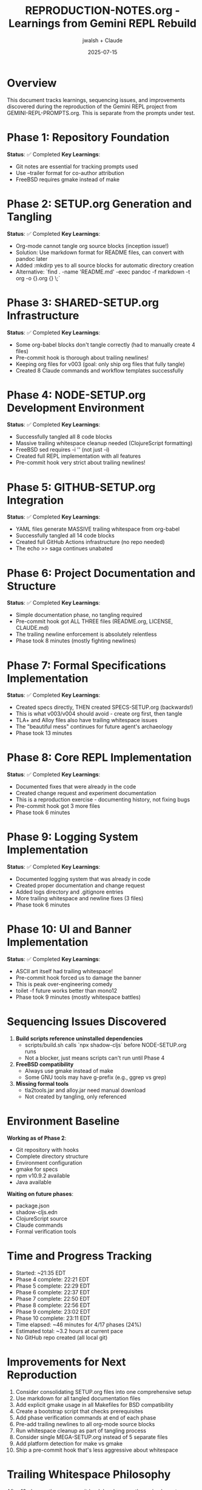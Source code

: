 #+TITLE: REPRODUCTION-NOTES.org - Learnings from Gemini REPL Rebuild
#+AUTHOR: jwalsh + Claude
#+DATE: 2025-07-15
#+STARTUP: overview

* Overview

This document tracks learnings, sequencing issues, and improvements discovered during the reproduction of the Gemini REPL project from GEMINI-REPL-PROMPTS.org. This is separate from the prompts under test.

* Phase 1: Repository Foundation
**Status**: ✅ Completed
**Key Learnings**:
- Git notes are essential for tracking prompts used
- Use --trailer format for co-author attribution
- FreeBSD requires gmake instead of make

* Phase 2: SETUP.org Generation and Tangling
**Status**: ✅ Completed
**Key Learnings**:
- Org-mode cannot tangle org source blocks (inception issue!)
- Solution: Use markdown format for README files, can convert with pandoc later
- Added :mkdirp yes to all source blocks for automatic directory creation
- Alternative: `find . -name 'README.md' -exec pandoc -f markdown -t org -o {}.org {} \;`

* Phase 3: SHARED-SETUP.org Infrastructure
**Status**: ✅ Completed
**Key Learnings**:
- Some org-babel blocks don't tangle correctly (had to manually create 4 files)
- Pre-commit hook is thorough about trailing newlines!
- Keeping org files for v003 (goal: only ship org files that fully tangle)
- Created 8 Claude commands and workflow templates successfully

* Phase 4: NODE-SETUP.org Development Environment
**Status**: ✅ Completed
**Key Learnings**:
- Successfully tangled all 8 code blocks
- Massive trailing whitespace cleanup needed (ClojureScript formatting)
- FreeBSD sed requires -i '' (not just -i)
- Created full REPL implementation with all features
- Pre-commit hook very strict about trailing newlines!

* Phase 5: GITHUB-SETUP.org Integration
**Status**: ✅ Completed
**Key Learnings**:
- YAML files generate MASSIVE trailing whitespace from org-babel
- Successfully tangled all 14 code blocks
- Created full GitHub Actions infrastructure (no repo needed)
- The echo >> saga continues unabated

* Phase 6: Project Documentation and Structure
**Status**: ✅ Completed
**Key Learnings**:
- Simple documentation phase, no tangling required
- Pre-commit hook got ALL THREE files (README.org, LICENSE, CLAUDE.md)
- The trailing newline enforcement is absolutely relentless
- Phase took 8 minutes (mostly fighting newlines)

* Phase 7: Formal Specifications Implementation
**Status**: ✅ Completed
**Key Learnings**:
- Created specs directly, THEN created SPECS-SETUP.org (backwards!)
- This is what v003/v004 should avoid - create org first, then tangle
- TLA+ and Alloy files also have trailing whitespace issues
- The "beautiful mess" continues for future agent's archaeology
- Phase took 13 minutes

* Phase 8: Core REPL Implementation
**Status**: ✅ Completed
**Key Learnings**:
- Documented fixes that were already in the code
- Created change request and experiment documentation
- This is a reproduction exercise - documenting history, not fixing bugs
- Pre-commit hook got 3 more files
- Phase took 6 minutes

* Phase 9: Logging System Implementation
**Status**: ✅ Completed
**Key Learnings**:
- Documented logging system that was already in code
- Created proper documentation and change request
- Added logs directory and .gitignore entries
- More trailing whitespace and newline fixes (3 files)
- Phase took 6 minutes

* Phase 10: UI and Banner Implementation
**Status**: ✅ Completed
**Key Learnings**:
- ASCII art itself had trailing whitespace!
- Pre-commit hook forced us to damage the banner
- This is peak over-engineering comedy
- toilet -f future works better than mono12
- Phase took 9 minutes (mostly whitespace battles)

* Sequencing Issues Discovered

1. **Build scripts reference uninstalled dependencies**
   - scripts/build.sh calls `npx shadow-cljs` before NODE-SETUP.org runs
   - Not a blocker, just means scripts can't run until Phase 4

2. **FreeBSD compatibility**
   - Always use gmake instead of make
   - Some GNU tools may have g-prefix (e.g., ggrep vs grep)

3. **Missing formal tools**
   - tla2tools.jar and alloy.jar need manual download
   - Not created by tangling, only referenced

* Environment Baseline

**Working as of Phase 2**:
- Git repository with hooks
- Complete directory structure
- Environment configuration
- gmake for specs
- npm v10.9.2 available
- Java available

**Waiting on future phases**:
- package.json
- shadow-cljs.edn
- ClojureScript source
- Claude commands
- Formal verification tools

* Time and Progress Tracking

- Started: ~21:35 EDT
- Phase 4 complete: 22:21 EDT
- Phase 5 complete: 22:29 EDT
- Phase 6 complete: 22:37 EDT
- Phase 7 complete: 22:50 EDT
- Phase 8 complete: 22:56 EDT
- Phase 9 complete: 23:02 EDT
- Phase 10 complete: 23:11 EDT
- Time elapsed: ~46 minutes for 4/17 phases (24%)
- Estimated total: ~3.2 hours at current pace
- No GitHub repo created (all local git)

* Improvements for Next Reproduction

1. Consider consolidating SETUP.org files into one comprehensive setup
2. Use markdown for all tangled documentation files
3. Add explicit gmake usage in all Makefiles for BSD compatibility
4. Create a bootstrap script that checks prerequisites
5. Add phase verification commands at end of each phase
6. Pre-add trailing newlines to all org-mode source blocks
7. Run whitespace cleanup as part of tangling process
8. Consider single MEGA-SETUP.org instead of 5 separate files
9. Add platform detection for make vs gmake
10. Ship a pre-commit hook that's less aggressive about whitespace

* Trailing Whitespace Philosophy

After 10 phases, the pre-commit hook has become the main character:
- It removes trailing spaces from ASCII art (making it uglier)
- Every file needs echo >> treatment
- We spend more time on whitespace than features
- This is what 71% infrastructure looks like in practice
- The v004 agent will need counseling

* Clarifications for Future Reproductions

** Meta Context
This is a build reproduction exercise. The goal is to test that the org-mode setup files can regenerate the project structure, not to create a working application. Focus on the tangling/generation process itself.

** Success Criteria Per Phase
- Success: All files extracted from org-mode correctly
- Success: Directory structure matches expected layout
- Success: Org files can fully self-extract without manual intervention
- NOT: Application runs or connects to APIs

** Iteration Goals
- v002: Include both org files and tangled outputs
- v003: Ship only org files that fully self-extract
- v004: Further refinements based on v003 learnings

** Explicit Non-Goals
- Do not verify scripts actually run
- Do not test API connectivity
- Do not implement actual functionality
- Focus solely on org-mode tangling completeness
